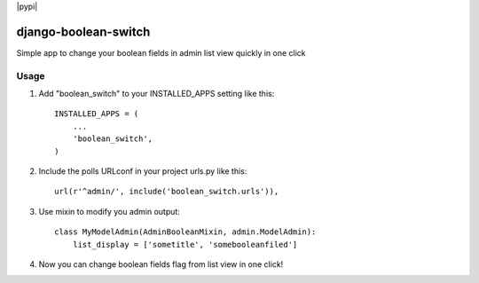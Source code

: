 |pypi|

=====
django-boolean-switch
=====

Simple app to change your boolean fields in admin list view quickly in one click

Usage
-----------

1. Add "boolean_switch" to your INSTALLED_APPS setting like this::

    INSTALLED_APPS = (
        ...
        'boolean_switch',
    )

2. Include the polls URLconf in your project urls.py like this::

    url(r'^admin/', include('boolean_switch.urls')),

3. Use mixin to modify you admin output::

    class MyModelAdmin(AdminBooleanMixin, admin.ModelAdmin):
        list_display = ['sometitle', 'somebooleanfiled']

4. Now you can change boolean fields flag from list view in one click!

